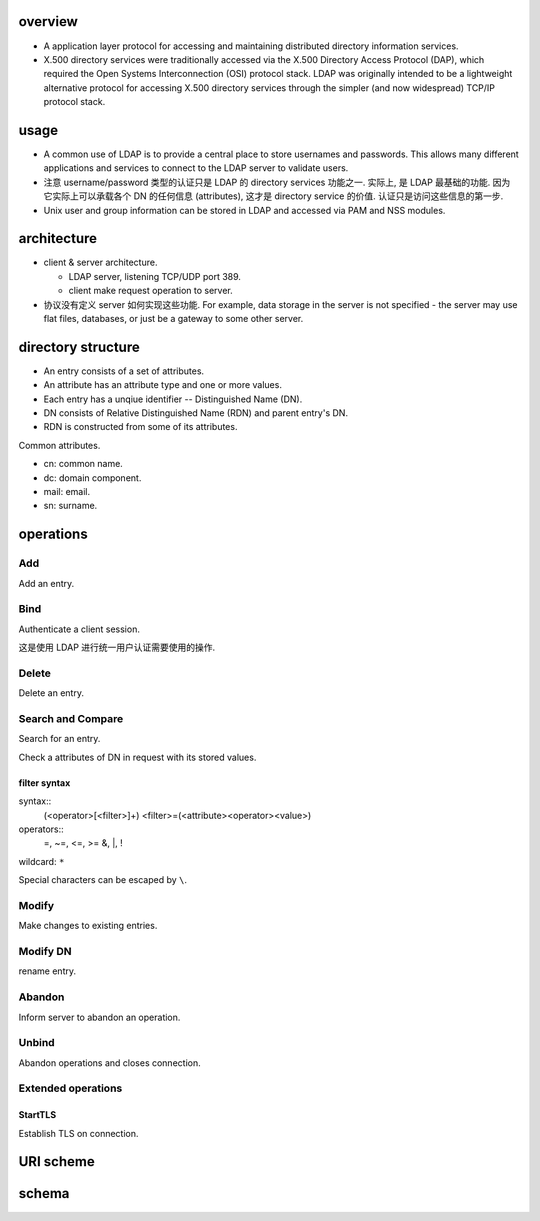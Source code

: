 overview
========

- A application layer protocol for accessing and maintaining distributed directory
  information services.

- X.500 directory services were traditionally accessed via the X.500 Directory
  Access Protocol (DAP), which required the Open Systems Interconnection (OSI)
  protocol stack. LDAP was originally intended to be a lightweight alternative
  protocol for accessing X.500 directory services through the simpler (and now
  widespread) TCP/IP protocol stack.

usage
=====
- A common use of LDAP is to provide a central place to store usernames and
  passwords. This allows many different applications and services to connect to
  the LDAP server to validate users.

- 注意 username/password 类型的认证只是 LDAP 的 directory services 功能之一.
  实际上, 是 LDAP 最基础的功能. 因为它实际上可以承载各个 DN 的任何信息 (attributes),
  这才是 directory service 的价值. 认证只是访问这些信息的第一步.

- Unix user and group information can be stored in LDAP and accessed via PAM
  and NSS modules.

architecture
============

- client & server architecture.

  * LDAP server, listening TCP/UDP port 389.
   
  * client make request operation to server.

- 协议没有定义 server 如何实现这些功能. For example, data storage in the server
  is not specified - the server may use flat files, databases, or just be a
  gateway to some other server.

directory structure
===================

- An entry consists of a set of attributes.

- An attribute has an attribute type and one or more values.

- Each entry has a unqiue identifier -- Distinguished Name (DN).

- DN consists of Relative Distinguished Name (RDN) and parent entry's DN.

- RDN is constructed from some of its attributes.

Common attributes.

- cn: common name.

- dc: domain component.

- mail: email.

- sn: surname.

operations
==========

Add
---
Add an entry.

Bind
----
Authenticate a client session.

这是使用 LDAP 进行统一用户认证需要使用的操作.

Delete
------
Delete an entry.

Search and Compare
------------------
Search for an entry.

Check a attributes of DN in request with its stored values.

filter syntax
~~~~~~~~~~~~~
syntax::
    (<operator>[<filter>]+)
    <filter>=(<attribute><operator><value>)

operators::
    =, ~=, <=, >=
    &, |, !

wildcard: ``*``

Special characters can be escaped by ``\``.

Modify
------
Make changes to existing entries.

Modify DN
---------
rename entry.

Abandon
-------
Inform server to abandon an operation.

Unbind
------
Abandon operations and closes connection.

Extended operations
-------------------

StartTLS
~~~~~~~~
Establish TLS on connection.

URI scheme
==========

schema
======

